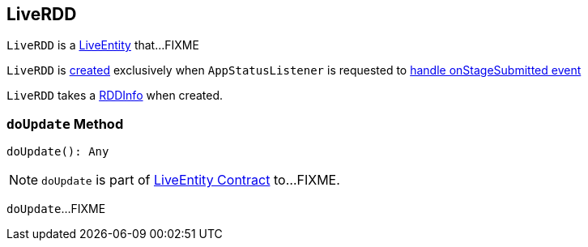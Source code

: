 == [[LiveRDD]] LiveRDD

`LiveRDD` is a link:spark-core-LiveEntity.adoc[LiveEntity] that...FIXME

`LiveRDD` is <<creating-instance, created>> exclusively when `AppStatusListener` is requested to link:spark-SparkListener-AppStatusListener.adoc#onStageSubmitted[handle onStageSubmitted event]

[[creating-instance]]
[[info]]
`LiveRDD` takes a link:spark-core-RDDInfo.adoc[RDDInfo] when created.

=== [[doUpdate]] `doUpdate` Method

[source, scala]
----
doUpdate(): Any
----

NOTE: `doUpdate` is part of link:spark-core-LiveEntity.adoc#doUpdate[LiveEntity Contract] to...FIXME.

`doUpdate`...FIXME
